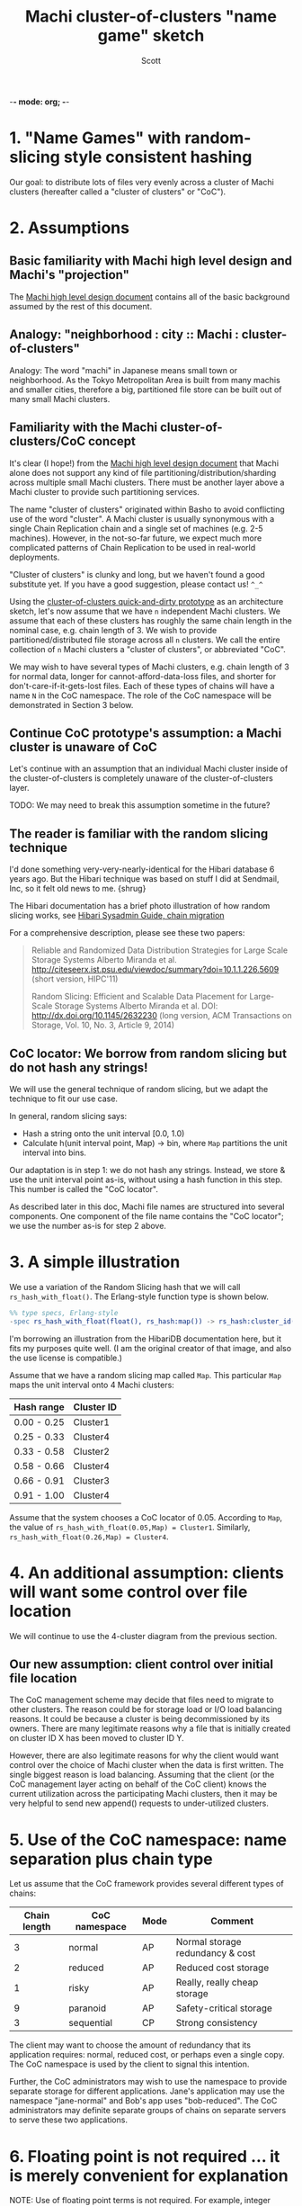 -*- mode: org; -*-
#+TITLE: Machi cluster-of-clusters "name game" sketch
#+AUTHOR: Scott
#+STARTUP: lognotedone hidestars indent showall inlineimages
#+SEQ_TODO: TODO WORKING WAITING DONE
#+COMMENT: M-x visual-line-mode
#+COMMENT: Also, disable auto-fill-mode

* 1. "Name Games" with random-slicing style consistent hashing

Our goal: to distribute lots of files very evenly across a cluster of
Machi clusters (hereafter called a "cluster of clusters" or "CoC").

* 2. Assumptions

** Basic familiarity with Machi high level design and Machi's "projection"

The [[https://github.com/basho/machi/blob/master/doc/high-level-machi.pdf][Machi high level design document]] contains all of the basic
background assumed by the rest of this document.

** Analogy: "neighborhood : city :: Machi : cluster-of-clusters"

Analogy: The word "machi" in Japanese means small town or
neighborhood.  As the Tokyo Metropolitan Area is built from many
machis and smaller cities, therefore a big, partitioned file store can
be built out of many small Machi clusters.

** Familiarity with the Machi cluster-of-clusters/CoC concept

It's clear (I hope!) from
the [[https://github.com/basho/machi/blob/master/doc/high-level-machi.pdf][Machi high level design document]] that Machi alone does not support
any kind of file partitioning/distribution/sharding across multiple
small Machi clusters.  There must be another layer above a Machi cluster to
provide such partitioning services.

The name "cluster of clusters" originated within Basho to avoid
conflicting use of the word "cluster".  A Machi cluster is usually
synonymous with a single Chain Replication chain and a single set of
machines (e.g. 2-5 machines).  However, in the not-so-far future, we
expect much more complicated patterns of Chain Replication to be used
in real-world deployments.

"Cluster of clusters" is clunky and long, but we haven't found a good
substitute yet.  If you have a good suggestion, please contact us!
~^_^~

Using the [[https://github.com/basho/machi/tree/master/prototype/demo-day-hack][cluster-of-clusters quick-and-dirty prototype]] as an
architecture sketch, let's now assume that we have ~n~ independent Machi
clusters.  We assume that each of these clusters has roughly the same
chain length in the nominal case, e.g. chain length of 3.
We wish to provide partitioned/distributed file storage
across all ~n~ clusters.  We call the entire collection of ~n~ Machi
clusters a "cluster of clusters", or abbreviated "CoC".

We may wish to have several types of Machi clusters, e.g. chain length
of 3 for normal data, longer for cannot-afford-data-loss files, and
shorter for don't-care-if-it-gets-lost files.  Each of these types of
chains will have a name ~N~ in the CoC namespace.  The role of the CoC
namespace will be demonstrated in Section 3 below.

** Continue CoC prototype's assumption: a Machi cluster is unaware of CoC

Let's continue with an assumption that an individual Machi cluster
inside of the cluster-of-clusters is completely unaware of the
cluster-of-clusters layer.

TODO: We may need to break this assumption sometime in the future?

** The reader is familiar with the random slicing technique

I'd done something very-very-nearly-identical for the Hibari database
6 years ago.  But the Hibari technique was based on stuff I did at
Sendmail, Inc, so it felt old news to me.  {shrug}

The Hibari documentation has a brief photo illustration of how random
slicing works, see [[http://hibari.github.io/hibari-doc/hibari-sysadmin-guide.en.html#chain-migration][Hibari Sysadmin Guide, chain migration]]

For a comprehensive description, please see these two papers:

#+BEGIN_QUOTE
Reliable and Randomized Data Distribution Strategies for Large Scale Storage Systems
Alberto Miranda et al.
http://citeseerx.ist.psu.edu/viewdoc/summary?doi=10.1.1.226.5609
                                                  (short version, HIPC'11)

Random Slicing: Efficient and Scalable Data Placement for Large-Scale
    Storage Systems 
Alberto Miranda et al.
DOI: http://dx.doi.org/10.1145/2632230 (long version, ACM Transactions
                              on Storage, Vol. 10, No. 3, Article 9, 2014)
#+END_QUOTE

** CoC locator: We borrow from random slicing but do not hash any strings!

We will use the general technique of random slicing, but we adapt the
technique to fit our use case.

In general, random slicing says:

- Hash a string onto the unit interval [0.0, 1.0)
- Calculate h(unit interval point, Map) -> bin, where ~Map~ partitions
  the unit interval into bins.

Our adaptation is in step 1: we do not hash any strings.  Instead, we
store & use the unit interval point as-is, without using a hash
function in this step.  This number is called the "CoC locator".

As described later in this doc, Machi file names are structured into
several components.  One component of the file name contains the "CoC
locator"; we use the number as-is for step 2 above.

* 3. A simple illustration

We use a variation of the Random Slicing hash that we will call
~rs_hash_with_float()~.  The Erlang-style function type is shown
below.

#+BEGIN_SRC erlang
%% type specs, Erlang-style
-spec rs_hash_with_float(float(), rs_hash:map()) -> rs_hash:cluster_id().
#+END_SRC

I'm borrowing an illustration from the HibariDB documentation here,
but it fits my purposes quite well.  (I am the original creator of that
image, and also the use license is compatible.)

#+CAPTION: Illustration of 'Map', using four Machi clusters

[[./migration-4.png]]

Assume that we have a random slicing map called ~Map~.  This particular
~Map~ maps the unit interval onto 4 Machi clusters:

| Hash range  | Cluster ID |
|-------------+------------|
| 0.00 - 0.25 | Cluster1   |
| 0.25 - 0.33 | Cluster4   |
| 0.33 - 0.58 | Cluster2   |
| 0.58 - 0.66 | Cluster4   |
| 0.66 - 0.91 | Cluster3   |
| 0.91 - 1.00 | Cluster4   |

Assume that the system chooses a CoC locator of 0.05.
According to ~Map~, the value of
~rs_hash_with_float(0.05,Map) = Cluster1~.
Similarly, ~rs_hash_with_float(0.26,Map) = Cluster4~.

* 4. An additional assumption: clients will want some control over file location

We will continue to use the 4-cluster diagram from the previous
section.

** Our new assumption: client control over initial file location

The CoC management scheme may decide that files need to migrate to
other clusters.  The reason could be for storage load or I/O load
balancing reasons.  It could be because a cluster is being
decommissioned by its owners.  There are many legitimate reasons why a
file that is initially created on cluster ID X has been moved to
cluster ID Y.

However, there are also legitimate reasons for why the client would want
control over the choice of Machi cluster when the data is first
written.  The single biggest reason is load balancing.  Assuming that
the client (or the CoC management layer acting on behalf of the CoC
client) knows the current utilization across the participating Machi
clusters, then it may be very helpful to send new append() requests to
under-utilized clusters.

* 5. Use of the CoC namespace: name separation plus chain type

Let us assume that the CoC framework provides several different types
of chains:

| Chain length | CoC namespace | Mode | Comment                          |
|--------------+---------------+------+----------------------------------|
|            3 | normal        | AP   | Normal storage redundancy & cost |
|            2 | reduced       | AP   | Reduced cost storage             |
|            1 | risky         | AP   | Really, really cheap storage     |
|            9 | paranoid      | AP   | Safety-critical storage          |
|            3 | sequential    | CP   | Strong consistency               |
|--------------+---------------+------+----------------------------------|

The client may want to choose the amount of redundancy that its
application requires: normal, reduced cost, or perhaps even a single
copy.  The CoC namespace is used by the client to signal this
intention.

Further, the CoC administrators may wish to use the namespace to
provide separate storage for different applications.  Jane's
application may use the namespace "jane-normal" and Bob's app uses
"bob-reduced".  The CoC administrators may definite separate groups of
chains on separate servers to serve these two applications.

* 6. Floating point is not required ... it is merely convenient for explanation

NOTE: Use of floating point terms is not required.  For example,
integer arithmetic could be used, if using a sufficiently large
interval to create an even & smooth distribution of hashes across the
expected maximum number of clusters.

For example, if the maximum CoC cluster size would be 4,000 individual
Machi clusters, then a minimum of 12 bits of integer space is required
to assign one integer per Machi cluster.  However, for load balancing
purposes, a finer grain of (for example) 100 integers per Machi
cluster would permit file migration to move increments of
approximately 1% of single Machi cluster's storage capacity.  A
minimum of 12+7=19 bits of hash space would be necessary to accommodate
these constraints.

It is likely that Machi's final implementation will choose a 24 bit
integer to represent the CoC locator.

* 7. Proposal: Break the opacity of Machi file names

Machi assigns file names based on:

~ClientSuppliedPrefix ++ "^" ++ SomeOpaqueFileNameSuffix~

What if the CoC client could peek inside of the opaque file name
suffix in order to look at the CoC location information that we might
code in the filename suffix?

** The notation we use

- ~T~   = the target CoC member/Cluster ID chosen by the CoC client at the time of ~append()~
- ~p~   = file prefix, chosen by the CoC client.
- ~L~   = the CoC locator
- ~N~   = the CoC namespace
- ~u~ = the Machi file server unique opaque file name suffix, e.g. a GUID string
- ~F~   = a Machi file name, i.e., ~p^L^N^u~

** The details: CoC file write

1. CoC client chooses ~p~, ~T~, and ~N~ (i.e., the file prefix, target
   cluster, and target cluster namespace)
2. CoC client knows the CoC ~Map~ for namespace ~N~.
3. CoC client choose some CoC locator value ~L~ such that
   ~rs_hash_with_float(L,Map) = T~ (see below).
4. CoC client sends its request to cluster
   ~T~: ~append_chunk(p,L,N,...) -> {ok,p^L^N^u,ByteOffset}~
5. CoC stores/uses the file name ~F = p^L^N^u~.

** The details: CoC file read

1. CoC client knows the file name ~F~ and parses it to find
   the values of ~L~ and ~N~ (recall, ~F = p^L^N^u~).
2. CoC client knows the CoC ~Map~ for type ~N~.
3. CoC calculates ~rs_hash_with_float(L,Map) = T~
4. CoC client sends request to cluster ~T~: ~read_chunk(F,...) ->~ ... success!

** The details: calculating 'L' (the CoC locator) to match a desired target cluster

1. We know ~Map~, the current CoC mapping for a CoC namespace ~N~.
2. We look inside of ~Map~, and we find all of the unit interval ranges
   that map to our desired target cluster ~T~.  Let's call this list
   ~MapList = [Range1=(start,end],Range2=(start,end],...]~.
3. In our example, ~T=Cluster2~.  The example ~Map~ contains a single
   unit interval range for ~Cluster2~, ~[(0.33,0.58]]~.
4. Choose a uniformly random number ~r~ on the unit interval.
5. Calculate locator ~L~ by mapping ~r~ onto the concatenation
   of the CoC hash space range intervals in ~MapList~.  For example,
   if ~r=0.5~, then ~L = 0.33 + 0.5*(0.58-0.33) = 0.455~, which is
   exactly in the middle of the ~(0.33,0.58]~ interval.

** A bit more about the CoC locator's meaning and use

- If two files were written using exactly the same CoC locator and the
  same CoC namespace, then the client is indicating that it wishes
  that the two files be stored in the same chain.
- If two files have a different CoC locator, then the client has
  absolutely no expectation of where the two files will be stored
  relative to each other.

Given the items above, then some consequences are:

- If the client doesn't care about CoC placement, then picking a
  random number is fine.  Always choosing a different locator ~L~ for
  each append will scatter data across the CoC as widely as possible.
- If the client believes that some physical locality is good, then the
  client should reuse the same locator ~L~ for a batch of appends to
  the same prefix ~p~ and namespace ~N~.  We have no recommendations
  for the batch size, yet; perhaps 10-1,000 might be a good start for
  experiments?

When the client choose CoC namespace ~N~ and CoC locator ~L~ (using
random number or target cluster technique), the client uses ~N~'s CoC
map to find the CoC target cluster, ~T~.  The client has also chosen
the file prefix ~p~.  The append op sent to cluster ~T~ would look
like:

~append_chunk(N="reduced",L=0.25,p="myprefix",<<900-data-bytes>>,<<checksum>>,...)~

A successful result would yield a chunk position:

~{offset=883293,size=900,file="myprefix^reduced^0.25^OpaqueSuffix"}~

** A bit more about the CoC namespaces's meaning and use

- The CoC framework will provide means of creating and managing
  chains of different types, e.g., chain length, consistency mode.
- The CoC framework will manage the mapping of CoC namespace names to
  the chains in the system.
- The CoC framework will provide a query service to map a CoC
  namespace name to a Coc map,
  e.g. ~coc_latest_map("reduced") -> Map{generation=7,...}~.

For use by Riak CS, for example, we'd likely start with the following
namespaces ... working our way down the list as we add new features
and/or re-implement existing CS features.

- "standard" = Chain length = 3, eventually consistency mode
- "reduced" = Chain length = 2, eventually consistency mode.
- "stanchion7" = Chain length = 7, strong consistency mode.  Perhaps
  use this namespace for the metadata required to re-implement the
  operations that are performed by today's Stanchion application.

* 8. File migration (a.k.a. rebalancing/reparitioning/resharding/redistribution)

** What is "migration"?

This section describes Machi's file migration.  Other storage systems
call this process as "rebalancing", "repartitioning", "resharding" or
"redistribution".
For Riak Core applications, it is called "handoff" and "ring resizing"
(depending on the context).
See also the [[http://hadoop.apache.org/docs/current/hadoop-project-dist/hadoop-hdfs/HdfsUserGuide.html#Balancer][Hadoop file balancer]] for another example of a data
migration process.

As discussed in section 5, the client can have good reason for wanting
to have some control of the initial location of the file within the
cluster.  However, the cluster manager has an ongoing interest in
balancing resources throughout the lifetime of the file.  Disks will
get full, hardware will change, read workload will fluctuate,
etc etc.

This document uses the word "migration" to describe moving data from
one Machi chain to another within a CoC system.

A simple variation of the Random Slicing hash algorithm can easily
accommodate Machi's need to migrate files without interfering with
availability.  Machi's migration task is much simpler due to the
immutable nature of Machi file data.

** Change to Random Slicing

The map used by the Random Slicing hash algorithm needs a few simple
changes to make file migration straightforward.

- Add a "generation number", a strictly increasing number (similar to
  a Machi cluster's "epoch number") that reflects the history of
  changes made to the Random Slicing map
- Use a list of Random Slicing maps instead of a single map, one map
  per chance that files may not have been migrated yet out of
  that map.

As an example:

#+CAPTION: Illustration of 'Map', using four Machi clusters

[[./migration-3to4.png]]

And the new Random Slicing map for some CoC namespace ~N~ might look
like this:

| Generation number / Namespace | 7 / reduced |
|-------------------------------+-------------|
| SubMap                        | 1           |
|-------------------------------+-------------|
| Hash range                    | Cluster ID  |
|-------------------------------+-------------|
| 0.00 - 0.33                   | Cluster1    |
| 0.33 - 0.66                   | Cluster2    |
| 0.66 - 1.00                   | Cluster3    |
|-------------------------------+-------------|
| SubMap                        | 2           |
|-------------------------------+-------------|
| Hash range                    | Cluster ID  |
|-------------------------------+-------------|
| 0.00 - 0.25                   | Cluster1    |
| 0.25 - 0.33                   | Cluster4    |
| 0.33 - 0.58                   | Cluster2    |
| 0.58 - 0.66                   | Cluster4    |
| 0.66 - 0.91                   | Cluster3    |
| 0.91 - 1.00                   | Cluster4    |

When a new Random Slicing map contains a single submap, then its use
is identical to the original Random Slicing algorithm.  If the map
contains multiple submaps, then the access rules change a bit:

- Write operations always go to the newest/largest submap.
- Read operations attempt to read from all unique submaps.
  - Skip searching submaps that refer to the same cluster ID.
    - In this example, unit interval value 0.10 is mapped to Cluster1
      by both submaps.
  - Read from newest/largest submap to oldest/smallest submap.
  - If not found in any submap, search a second time (to handle races
    with file copying between submaps).
  - If the requested data is found, optionally copy it directly to the
    newest submap.   (This is a variation of read repair (RR). RR here
    accelerates the migration process and can reduce the number of
    operations required to query servers in multiple submaps).

The cluster-of-clusters manager is responsible for:

- Managing the various generations of the CoC Random Slicing maps for
  all namespaces.
- Distributing namespace maps to CoC clients.
- Managing the processes that are responsible for copying "cold" data,
  i.e., files data that is not regularly accessed, to its new submap
  location.
- When migration of a file to its new cluster is confirmed successful,
  delete it from the old cluster.

In example map #7, the CoC manager will copy files with unit interval
assignments in ~(0.25,0.33]~, ~(0.58,0.66]~, and ~(0.91,1.00]~ from their
old locations in cluster IDs Cluster1/2/3 to their new cluster,
Cluster4.  When the CoC manager is satisfied that all such files have
been copied to Cluster4, then the CoC manager can create and
distribute a new map, such as:

| Generation number / Namespace | 8 / reduced |
|-------------------------------+-------------|
| SubMap                        | 1           |
|-------------------------------+-------------|
| Hash range                    | Cluster ID  |
|-------------------------------+-------------|
| 0.00 - 0.25                   | Cluster1    |
| 0.25 - 0.33                   | Cluster4    |
| 0.33 - 0.58                   | Cluster2    |
| 0.58 - 0.66                   | Cluster4    |
| 0.66 - 0.91                   | Cluster3    |
| 0.91 - 1.00                   | Cluster4    |

The HibariDB system performs data migrations in almost exactly this
manner.  However, one important
limitation of HibariDB is not being able to
perform more than one migration at a time.  HibariDB's data is
mutable, and mutation causes many problems already when migrating data
across two submaps; three or more submaps was too complex to implement
quickly.

Fortunately for Machi, its file data is immutable and therefore can
easily manage many migrations in parallel, i.e., its submap list may
be several maps long, each one for an in-progress file migration.

* 9. Other considerations for FLU/sequencer implementations

** Append to existing file when possible

In the earliest Machi FLU implementation, it was impossible to append
to the same file after ~30 seconds.  For example:

- Client: ~append(prefix="foo",...) -> {ok,"foo^suffix1",Offset1}~
- Client: ~append(prefix="foo",...) -> {ok,"foo^suffix1",Offset2}~
- Client: ~append(prefix="foo",...) -> {ok,"foo^suffix1",Offset3}~
- Client: sleep 40 seconds
- Server: after 30 seconds idle time, stop Erlang server process for
  the ~"foo^suffix1"~ file
- Client: ...wakes up...
- Client: ~append(prefix="foo",...) -> {ok,"foo^suffix2",Offset4}~

Our ideal append behavior is to always append to the same file.  Why?
It would be nice if Machi didn't create zillions of tiny files if the
client appends to some prefix very infrequently.  In general, it is
better to create fewer & bigger files by re-using a Machi file name
when possible.

The sequencer should always assign new offsets to the latest/newest
file for any prefix, as long as all prerequisites are also true,

- The epoch has not changed.  (In AP mode, epoch change -> mandatory file name suffix change.)
- The latest file for prefix ~p~ is smaller than maximum file size for a FLU's configuration.

* 10. Acknowledgments

The source for the "migration-4.png" and "migration-3to4.png" images
come from the [[http://hibari.github.io/hibari-doc/images/migration-3to4.png][HibariDB documentation]].

